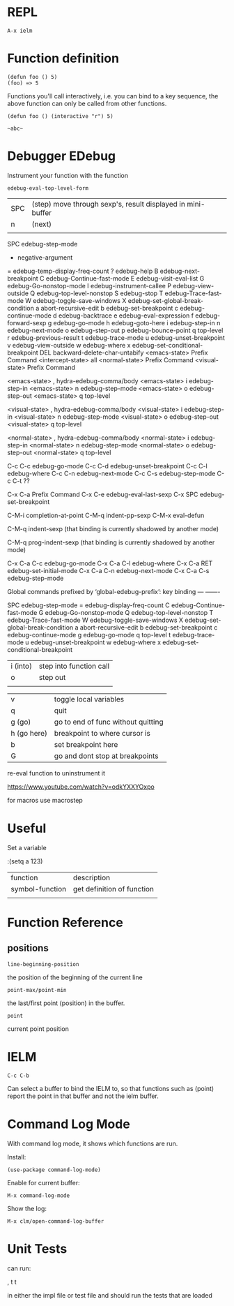 * REPL

: A-x ielm

* Function definition

: (defun foo () 5)
: (foo) => 5

Functions you'll call interactively, i.e. you can bind to a key
sequence, the above function can only be called from other functions.

: (defun foo () (interactive "r") 5)

: ~abc~

* Debugger EDebug

Instrument your function with the function

: edebug-eval-top-level-form

| SPC | (step) move through sexp's, result displayed in mini-buffer |
| n   | (next)                                                      |
|     |                                                             |

SPC             edebug-step-mode
-               negative-argument
=               edebug-temp-display-freq-count
?               edebug-help
B               edebug-next-breakpoint
C               edebug-Continue-fast-mode
E               edebug-visit-eval-list
G               edebug-Go-nonstop-mode
I               edebug-instrument-callee
P               edebug-view-outside
Q               edebug-top-level-nonstop
S               edebug-stop
T               edebug-Trace-fast-mode
W               edebug-toggle-save-windows
X               edebug-set-global-break-condition
a               abort-recursive-edit
b               edebug-set-breakpoint
c               edebug-continue-mode
d               edebug-backtrace
e               edebug-eval-expression
f               edebug-forward-sexp
g               edebug-go-mode
h               edebug-goto-here
i               edebug-step-in
n               edebug-next-mode
o               edebug-step-out
p               edebug-bounce-point
q               top-level
r               edebug-previous-result
t               edebug-trace-mode
u               edebug-unset-breakpoint
v               edebug-view-outside
w               edebug-where
x               edebug-set-conditional-breakpoint
DEL             backward-delete-char-untabify
<emacs-state>   Prefix Command
<intercept-state>               all
<normal-state>                  Prefix Command
<visual-state>                  Prefix Command

<emacs-state> ,                 hydra-edebug-comma/body
<emacs-state> i                 edebug-step-in
<emacs-state> n                 edebug-step-mode
<emacs-state> o                 edebug-step-out
<emacs-state> q                 top-level

<visual-state> ,                hydra-edebug-comma/body
<visual-state> i                edebug-step-in
<visual-state> n                edebug-step-mode
<visual-state> o                edebug-step-out
<visual-state> q                top-level

<normal-state> ,                hydra-edebug-comma/body
<normal-state> i                edebug-step-in
<normal-state> n                edebug-step-mode
<normal-state> o                edebug-step-out
<normal-state> q                top-level

C-c C-c         edebug-go-mode
C-c C-d         edebug-unset-breakpoint
C-c C-l         edebug-where
C-c C-n         edebug-next-mode
C-c C-s         edebug-step-mode
C-c C-t         ??

C-x C-a         Prefix Command
C-x C-e         edebug-eval-last-sexp
C-x SPC         edebug-set-breakpoint

C-M-i           completion-at-point
C-M-q           indent-pp-sexp
C-M-x           eval-defun

C-M-q           indent-sexp
  (that binding is currently shadowed by another mode)

C-M-q           prog-indent-sexp
  (that binding is currently shadowed by another mode)

C-x C-a C-c     edebug-go-mode
C-x C-a C-l     edebug-where
C-x C-a RET     edebug-set-initial-mode
C-x C-a C-n     edebug-next-mode
C-x C-a C-s     edebug-step-mode



Global commands prefixed by ‘global-edebug-prefix’:
key             binding
---             -------

SPC             edebug-step-mode
=               edebug-display-freq-count
C               edebug-Continue-fast-mode
G               edebug-Go-nonstop-mode
Q               edebug-top-level-nonstop
T               edebug-Trace-fast-mode
W               edebug-toggle-save-windows
X               edebug-set-global-break-condition
a               abort-recursive-edit
b               edebug-set-breakpoint
c               edebug-continue-mode
g               edebug-go-mode
q               top-level
t               edebug-trace-mode
u               edebug-unset-breakpoint
w               edebug-where
x               edebug-set-conditional-breakpoint




















| i (into) | step into function call                              |
| o        | step out                                             |
|          |                                                      |


| v           | toggle local variables                               |
| q           | quit                                                 |
| g (go)      | go to end of func without quitting                   |
| h (go here) | breakpoint to where cursor is                        |
| b           | set breakpoint here                                  |
| G           | go and dont stop at breakpoints                      |

re-eval function to uninstrument it

https://www.youtube.com/watch?v=odkYXXYOxpo

for macros use macrostep
* Useful

Set a variable

:(setq a 123)


| function        | description                |
| symbol-function | get definition of function |
|                 |                            |

* Function Reference

** positions

: line-beginning-position

the position of the beginning of the current line

: point-max/point-min

the last/first point (position) in the buffer.

: point

current point position

* IELM

~C-c C-b~

Can select a buffer to bind the IELM to, so that functions such as
(point) report the point in that buffer and not the ielm buffer.
* Command Log Mode

With command log mode, it shows which functions are run.

Install:
: (use-package command-log-mode)

Enable for current buffer:
: M-x command-log-mode

Show the log:
: M-x clm/open-command-log-buffer

* Unit Tests
can run:

 , t t
 
in either the impl file or test file and should run the tests that are
loaded
